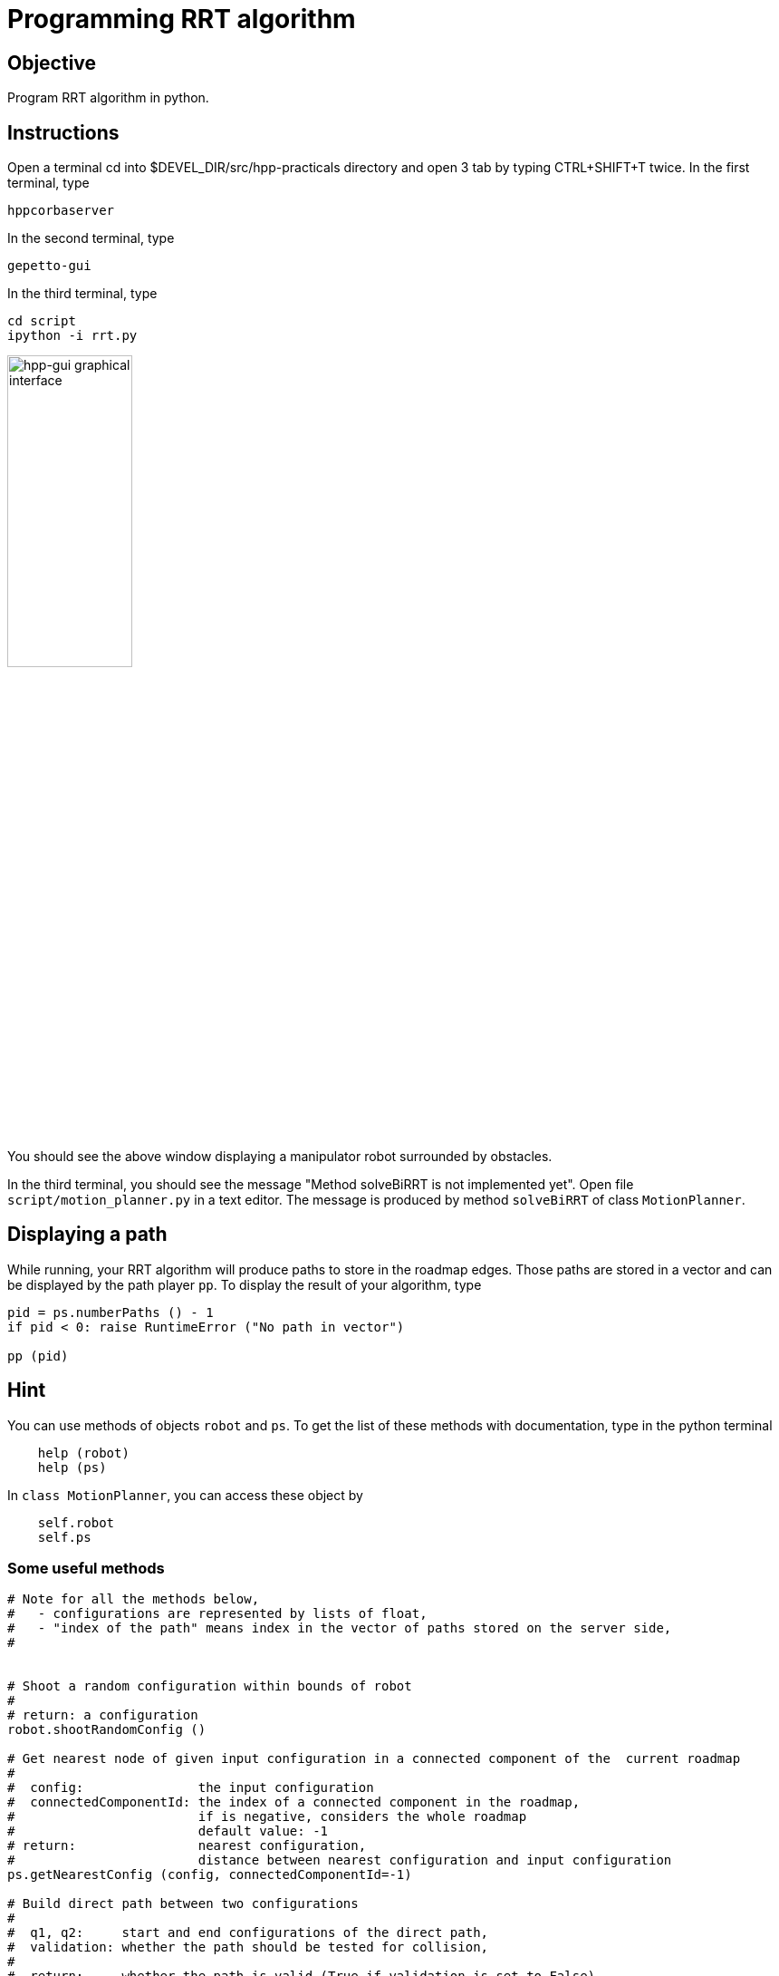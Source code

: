 Programming RRT algorithm
=========================

Objective
---------
Program RRT algorithm in python.

Instructions
------------
Open a terminal cd into $DEVEL_DIR/src/hpp-practicals directory and open 3 tab by typing CTRL+SHIFT+T twice.
In the first terminal, type
[source,sh]
----
hppcorbaserver
----

In the second terminal, type
[source,sh]
----
gepetto-gui
----

In the third terminal, type
[source,sh]
----
cd script
ipython -i rrt.py
----

image::hpp-gui-ur5.png[width="40%",alt="hpp-gui graphical interface"]

You should see the above window displaying a manipulator robot surrounded by obstacles.

In the third terminal, you should see the message "Method solveBiRRT is not implemented yet". Open file +script/motion_planner.py+ in a text editor. The message is produced by method +solveBiRRT+ of class +MotionPlanner+.

Displaying a path
-----------------
While running, your RRT algorithm will produce paths to store in the roadmap
edges. Those paths are stored in a vector and can be displayed by the path
player +pp+. To display the result of your algorithm, type

[source,python]
----
pid = ps.numberPaths () - 1
if pid < 0: raise RuntimeError ("No path in vector")

pp (pid)
----

Hint
----

You can use methods of objects +robot+ and +ps+. To get the list of these
methods with documentation, type in the python terminal

[source,python]
----
    help (robot)
    help (ps)
----

In +class MotionPlanner+, you can access these object by

[source,python]
----
    self.robot
    self.ps
----

Some useful methods
~~~~~~~~~~~~~~~~~~~
[source,python]
----
# Note for all the methods below,
#   - configurations are represented by lists of float,
#   - "index of the path" means index in the vector of paths stored on the server side,
#


# Shoot a random configuration within bounds of robot
#
# return: a configuration
robot.shootRandomConfig ()

# Get nearest node of given input configuration in a connected component of the  current roadmap
#
#  config:               the input configuration
#  connectedComponentId: the index of a connected component in the roadmap,
#                        if is negative, considers the whole roadmap
#                        default value: -1
# return:                nearest configuration,
#                        distance between nearest configuration and input configuration
ps.getNearestConfig (config, connectedComponentId=-1)

# Build direct path between two configurations
#
#  q1, q2:     start and end configurations of the direct path,
#  validation: whether the path should be tested for collision,
#
#  return:     whether the path is valid (True if validation is set to False),
#              index of the path,
#              a string describing why the path is not valid, or empty string.
#
#  note:       When the path between q1 and q2 is not valid, the method returns
#              a part of the path starting at q1 and ending before collision.
ps.directPath (q1, q2, validation)

# Add a configuration to the current roadmap
#
#  q: configuration
ps.addConfigToRoadmap (q)

# Add an edge to the current roadmap
#
#  q1, q2:    configurations stored in the nodes to be linked by the edge,
#  pathId:    index of the path linking q1 and q2 to be stored in the edge,
#  bothEdges: whether an edge between q2 and q1 should also be added.
ps.addEdgeToRoadmap (q1, q2, pathId, bothEdges)

# Get length of path
#
#  pathId: index of the path
#
#  return: length of the path. The interval of definition of the path starts at
#          0 and ends at the path length.
ps.pathLength (pathId)

# Get configuration along a path
#
#  pathId:    index of the path
#  parameter: parameter in interval of definition of the path
#             (see method pathLength)
#
#  return: configuration of path at given parameter
ps.configAtParam (pathId, parameter)

# Get the number of connected components of the current roadmap
#
#  return: number of connected components
ps.numberConnectedComponents ()
----

Exercise
--------

In file +script/motion_planner.py+, remove instruction
[source,python]
----
    print ("Method solveBiRRT is not implemented yet")
----
and implement RRT algorithm between markers
[source,python]
----
      #### RRT begin

      #### RRT end
----

